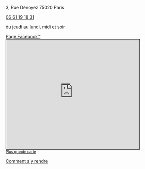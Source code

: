 #+TITLE: 
#+AUTHOR: 
#+OPTIONS: html-postamble:nil
#+HTML_HEAD: <link rel="stylesheet" type="text/css" href="style.css" />
#+HTML_HEAD_EXTRA: <style type="text/css">body{ max-width:25%; }</style>
#+ATTR_HTML: :alt Le Desnoyez :align center
[[file:Desnoyez-small.png]]


3, Rue Dénoyez
75020 Paris

#+BEGIN_EXPORT html
<a href="tel:0661191831 ">06 61 19 18 31</a>
#+END_EXPORT

du jeudi au lundi, midi et soir

#+BEGIN_EXPORT html
<p/>
<a href="https://fr-fr.facebook.com/Le-Desnoyez-1031858706935469/">Page Facebook™</a> 
#+END_EXPORT



#+BEGIN_EXPORT html
<iframe width="425" height="350" frameborder="0" scrolling="no" marginheight="0" marginwidth="0" src="https://www.openstreetmap.org/export/embed.html?bbox=2.377378642559052%2C48.870533619904215%2C2.3794332146644597%2C48.87178975516135&amp;layer=mapnik" style="border: 1px solid black"></iframe><br/><small><a href="http://www.openstreetmap.org/#map=19/48.87116/2.37841">Plus grande carte</a></small>
#+END_EXPORT



#+BEGIN_EXPORT html
<p/>
<a href="google.navigation:q=3 rue Denoyez Paris France" target="Le Desnoyez">Comment s'y rendre</a> 
#+END_EXPORT
